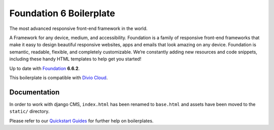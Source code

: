 ========================
Foundation 6 Boilerplate
========================

The most advanced responsive front-end framework in the world.

A Framework for any device, medium, and accessibility. Foundation is a
family of responsive front-end frameworks that make it easy to design
beautiful responsive websites, apps and emails that look amazing on any
device. Foundation is semantic, readable, flexible, and completely
customizable. We’re constantly adding new resources and code snippets,
including these handy HTML templates to help get you started!

Up to date with `Foundation <http://foundation.zurb.com/>`_ **6.6.2**.

This boilerplate is compatible with `Divio Cloud <http://www.divio.com/>`_.


Documentation
=============

In order to work with django CMS, ``index.html`` has been renamed to
``base.html`` and assets have been moved to the ``static/`` directory.

Please refer to our `Quickstart Guides <http://support.divio.com/control-panel/boilerplates/>`_
for further help on boilerplates.
